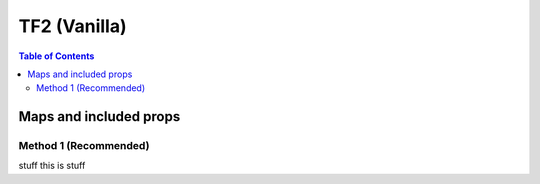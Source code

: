 TF2 (Vanilla)
=============

.. contents:: Table of Contents
    :depth: 3


Maps and included props
-----------------------

Method 1 (Recommended)
^^^^^^^^^^^^^^^^^^^^^^
stuff
this is stuff